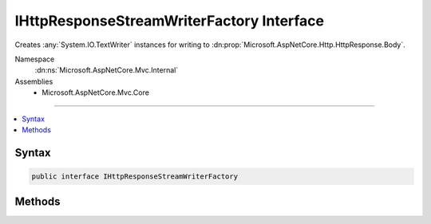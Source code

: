 

IHttpResponseStreamWriterFactory Interface
==========================================






Creates :any:`System.IO.TextWriter` instances for writing to :dn:prop:`Microsoft.AspNetCore.Http.HttpResponse.Body`\.


Namespace
    :dn:ns:`Microsoft.AspNetCore.Mvc.Internal`
Assemblies
    * Microsoft.AspNetCore.Mvc.Core

----

.. contents::
   :local:









Syntax
------

.. code-block:: csharp

    public interface IHttpResponseStreamWriterFactory








.. dn:interface:: Microsoft.AspNetCore.Mvc.Internal.IHttpResponseStreamWriterFactory
    :hidden:

.. dn:interface:: Microsoft.AspNetCore.Mvc.Internal.IHttpResponseStreamWriterFactory

Methods
-------

.. dn:interface:: Microsoft.AspNetCore.Mvc.Internal.IHttpResponseStreamWriterFactory
    :noindex:
    :hidden:

    
    .. dn:method:: Microsoft.AspNetCore.Mvc.Internal.IHttpResponseStreamWriterFactory.CreateWriter(System.IO.Stream, System.Text.Encoding)
    
        
    
        
        Creates a new :any:`System.IO.TextWriter`\.
    
        
    
        
        :param stream: The :any:`System.IO.Stream`\, usually :dn:prop:`Microsoft.AspNetCore.Http.HttpResponse.Body`\.
        
        :type stream: System.IO.Stream
    
        
        :param encoding: The :any:`System.Text.Encoding`\, usually :dn:prop:`System.Text.Encoding.UTF8`\.
        
        :type encoding: System.Text.Encoding
        :rtype: System.IO.TextWriter
        :return: A :any:`System.IO.TextWriter`\.
    
        
        .. code-block:: csharp
    
            TextWriter CreateWriter(Stream stream, Encoding encoding)
    

